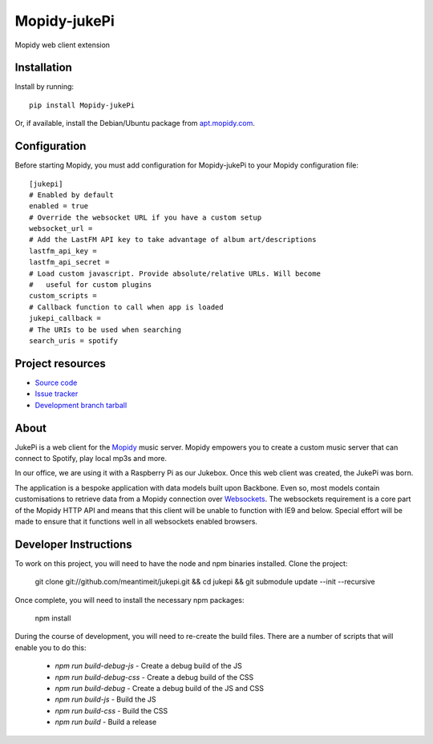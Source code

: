 ****************************
Mopidy-jukePi
****************************

.. image:: https://img.shields.io/pypi/v/Mopidy-jukePi.svg?style=flat
    :target: https://pypi.python.org/pypi/Mopidy-jukePi/
    :alt: Latest PyPI version

.. image:: https://img.shields.io/pypi/dm/Mopidy-jukePi.svg?style=flat
    :target: https://pypi.python.org/pypi/Mopidy-jukePi/
    :alt: Number of PyPI downloads

Mopidy web client extension


Installation
============

Install by running::

    pip install Mopidy-jukePi

Or, if available, install the Debian/Ubuntu package from `apt.mopidy.com
<http://apt.mopidy.com/>`_.


Configuration
=============

Before starting Mopidy, you must add configuration for
Mopidy-jukePi to your Mopidy configuration file::

    [jukepi]
    # Enabled by default
    enabled = true
    # Override the websocket URL if you have a custom setup
    websocket_url =
    # Add the LastFM API key to take advantage of album art/descriptions
    lastfm_api_key =
    lastfm_api_secret =
    # Load custom javascript. Provide absolute/relative URLs. Will become
    #   useful for custom plugins
    custom_scripts =
    # Callback function to call when app is loaded
    jukepi_callback =
    # The URIs to be used when searching
    search_uris = spotify


Project resources
=================

- `Source code <https://github.com/meantimeit/jukepi>`_
- `Issue tracker <https://github.com/meantimeit/jukepi/issues>`_
- `Development branch tarball <https://github.com/meantimeit/jukepi/archive/master.tar.gz#egg=Mopidy-jukePi-dev>`_

About
=====

JukePi is a web client for the `Mopidy <http://mopidy.com>`_ music server. Mopidy empowers you to create a custom music server that can connect to Spotify, play local mp3s and more.

In our office, we are using it with a Raspberry Pi as our Jukebox. Once this web client was created, the JukePi was born.

The application is a bespoke application with data models built upon Backbone. Even so, most models contain customisations to retrieve data from a Mopidy connection over `Websockets <http://www.w3.org/TR/2012/CR-websockets-20120920/>`_. The websockets requirement is a core part of the Mopidy HTTP API and means that this client will be unable to function with IE9 and below. Special effort will be made to ensure that it functions well in all websockets enabled browsers.

Developer Instructions
======================

To work on this project, you will need to have the node and npm binaries installed. Clone the project:

    git clone git://github.com/meantimeit/jukepi.git && cd jukepi && git submodule update --init --recursive

Once complete, you will need to install the necessary npm packages:

    npm install

During the course of development, you will need to re-create the build files. There are a number of scripts that will enable you to do this:

 * `npm run build-debug-js` - Create a debug build of the JS
 * `npm run build-debug-css` - Create a debug build of the CSS
 * `npm run build-debug` - Create a debug build of the JS and CSS
 * `npm run build-js` - Build the JS
 * `npm run build-css` - Build the CSS
 * `npm run build` - Build a release
